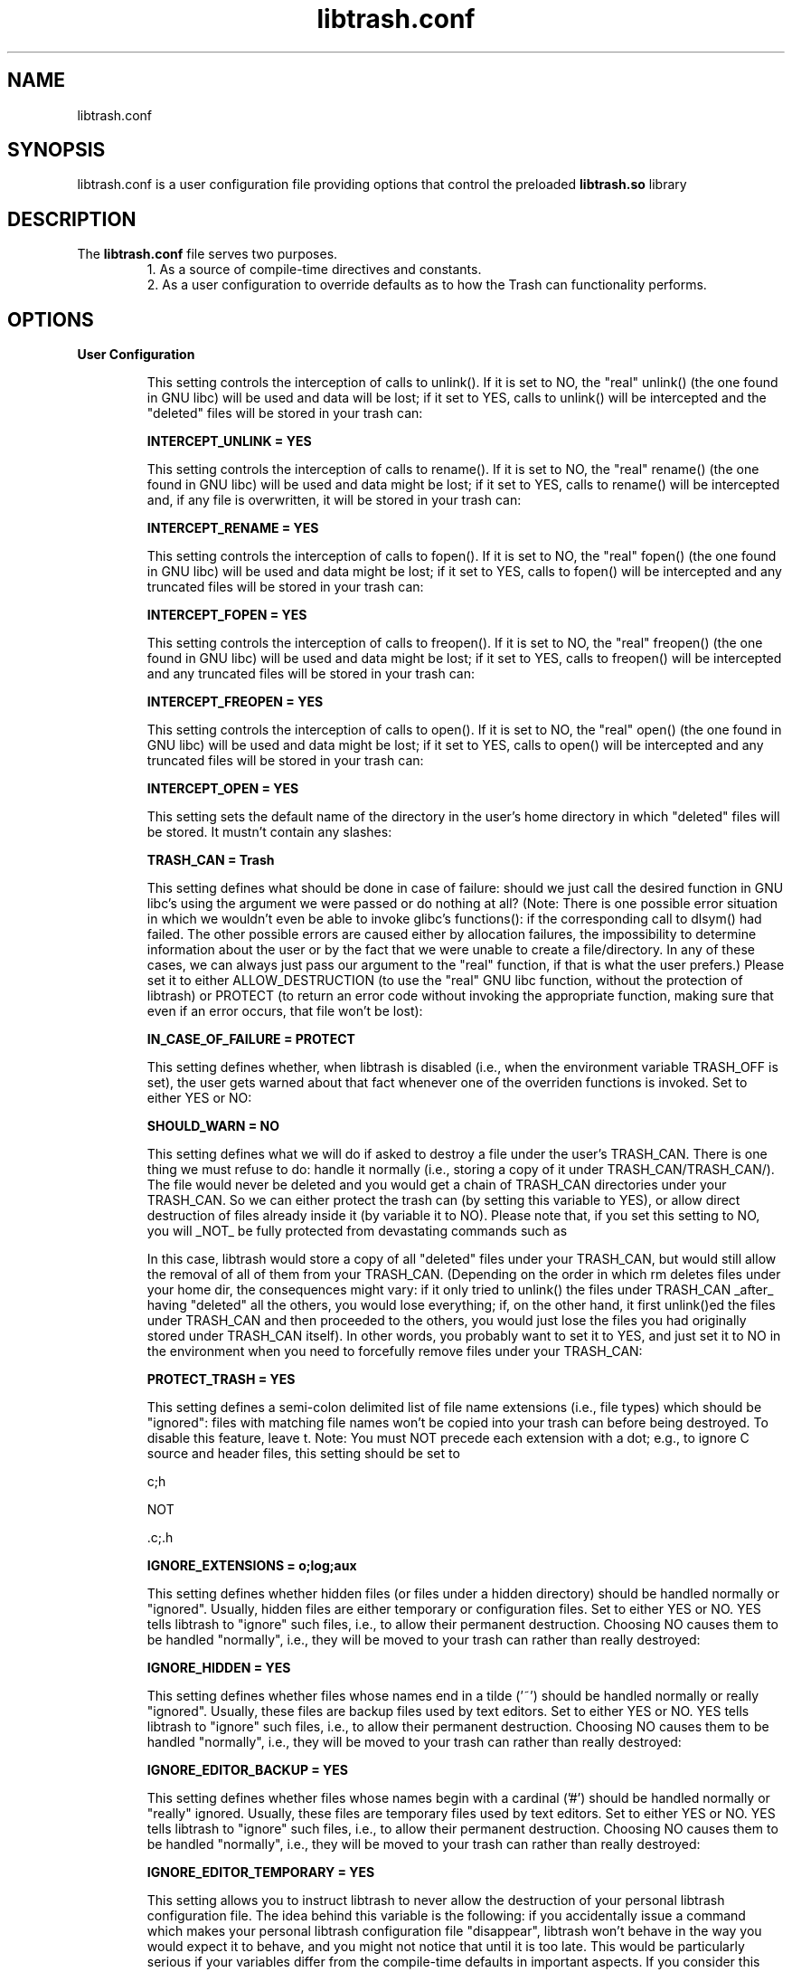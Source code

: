 .TH libtrash.conf 5 2024-01 "Linux"

.SH NAME
libtrash.conf
.SH SYNOPSIS
libtrash.conf is a user configuration file providing options that control the
preloaded
.B libtrash.so
library
.SH DESCRIPTION
The
.B libtrash.conf
file serves two purposes.
.br
.RS
1. As a source of compile-time directives and constants.
.br
2. As a user configuration to override defaults as to how the Trash can functionality performs.
.RE
.SH OPTIONS
.B User Configuration

.RS
This setting controls the interception of calls to unlink(). If it is
set to NO, the "real" unlink() (the one found in GNU libc) will be
used and data will be lost; if it set to YES, calls to unlink() will be
intercepted and the "deleted" files will be stored in your trash can:

.B INTERCEPT_UNLINK = YES

This setting controls the interception of calls to rename(). If it is
set to NO, the "real" rename() (the one found in GNU libc) will be
used and data might be lost; if it set to YES, calls to rename() will
be intercepted and, if any file is overwritten, it will be stored in
your trash can:

.B INTERCEPT_RENAME = YES

This setting controls the interception of calls to fopen(). If it is
set to NO, the "real" fopen() (the one found in GNU libc) will be
used and data might be lost; if it set to YES, calls to fopen() will be
intercepted and any truncated files will be stored in your trash can:

.B INTERCEPT_FOPEN = YES

This setting controls the interception of calls to freopen(). If it is
set to NO, the "real" freopen() (the one found in GNU libc) will be
used and data might be lost; if it set to YES, calls to freopen() will
be intercepted and any truncated files will be stored in your trash
can:

.B INTERCEPT_FREOPEN = YES

This setting controls the interception of calls to open(). If it is
set to NO, the "real" open() (the one found in GNU libc) will be used
and data might be lost; if it set to YES, calls to open() will be
intercepted and any truncated files will be stored in your trash can:

.B INTERCEPT_OPEN = YES

This setting sets the default name of the directory in the user's home
directory in which "deleted" files will be stored. It mustn't contain
any slashes:

.B TRASH_CAN = Trash

This setting defines what should be done in case of failure: should we
just call the desired function in GNU libc's using the argument we
were passed or do nothing at all? (Note: There is one possible error
situation in which we wouldn't even be able to invoke glibc's
functions(): if the corresponding call to dlsym() had failed. The
other possible errors are caused either by allocation failures, the
impossibility to determine information about the user or by the fact
that we were unable to create a file/directory. In any of these cases,
we can always just pass our argument to the "real" function, if that
is what the user prefers.) Please set it to either ALLOW_DESTRUCTION
(to use the "real" GNU libc function, without the protection of
libtrash) or PROTECT (to return an error code without invoking the
appropriate function, making sure that even if an error occurs, that
file won't be lost):

.B IN_CASE_OF_FAILURE = PROTECT

This setting defines whether, when libtrash is disabled (i.e., when
the environment variable TRASH_OFF is set), the user gets warned
about that fact whenever one of the overriden functions is invoked.
Set to either YES or NO:

.B SHOULD_WARN = NO

This setting defines what we will do if asked to destroy a file under
the user's TRASH_CAN. There is one thing we must refuse to do: handle
it normally (i.e., storing a copy of it under TRASH_CAN/TRASH_CAN/).
The file would never be deleted and you would get a chain of TRASH_CAN
directories under your TRASH_CAN. So we can either protect the trash
can (by setting this variable to YES), or allow direct destruction of
files already inside it (by variable it to NO). Please note that, if
you set this setting to NO, you will _NOT_ be fully protected from
devastating commands such as

'rm -rf *'

In this case, libtrash would store a copy of all "deleted" files under
your TRASH_CAN, but would still allow the removal of all of them from
your TRASH_CAN. (Depending on the order in which rm deletes files
under your home dir, the consequences might vary: if it only tried to
unlink() the files under TRASH_CAN _after_ having "deleted" all the
others, you would lose everything; if, on the other hand, it first
unlink()ed the files under TRASH_CAN and then proceeded to the others,
you would just lose the files you had originally stored under
TRASH_CAN itself). In other words, you probably want to set it to YES,
and just set it to NO in the environment when you need to forcefully
remove files under your TRASH_CAN:

.B PROTECT_TRASH = YES

This setting defines a semi-colon delimited list of file name
extensions (i.e., file types) which should be "ignored": files with
matching file names won't be copied into your trash can before being
destroyed. To disable this feature, leave t. Note: You must NOT
precede each extension with a dot; e.g., to ignore C source and header
files, this setting should be set to

c;h

NOT

\&.c;.h

.B IGNORE_EXTENSIONS = o;log;aux

This setting defines whether hidden files (or files under a hidden
directory) should be handled normally or "ignored". Usually, hidden
files are either temporary or configuration files. Set to either YES
or NO. YES tells libtrash to "ignore" such files, i.e., to allow their
permanent destruction. Choosing NO causes them to be handled
"normally", i.e., they will be moved to your trash can rather than
really destroyed:

.B IGNORE_HIDDEN = YES

This setting defines whether files whose names end in a tilde ('~')
should be handled normally or really "ignored". Usually, these files
are backup files used by text editors. Set to either YES or NO. YES
tells libtrash to "ignore" such files, i.e., to allow their permanent
destruction. Choosing NO causes them to be handled "normally", i.e.,
they will be moved to your trash can rather than really destroyed:

.B IGNORE_EDITOR_BACKUP = YES

This setting defines whether files whose names begin with a cardinal
('#') should be handled normally or "really" ignored. Usually, these
files are temporary files used by text editors. Set to either YES or
NO. YES tells libtrash to "ignore" such files, i.e., to allow their
permanent destruction. Choosing NO causes them to be handled
"normally", i.e., they will be moved to your trash can rather than
really destroyed:

.B IGNORE_EDITOR_TEMPORARY = YES

This setting allows you to instruct libtrash to never allow the
destruction of your personal libtrash configuration file. The idea
behind this variable is the following: if you accidentally issue a
command which makes your personal libtrash configuration file
"disappear", libtrash won't behave in the way you would expect it to
behave, and you might not notice that until it is too late. This would
be particularly serious if your variables differ from the compile-time
defaults in important aspects. If you consider this additional
protection useful, set this setting to YES; otherwise, choose NO (your
libtrash configuration file will, in this case, be handled according
to the other rules):

.B LIBTRASH_CONFIG_FILE_UNREMOVABLE = YES

This setting determines whether requests by users which would cause
the destruction of a file outside of their home directory are
intercepted, i.e., if such files are moved to the user's trash can or
really destroyed. Of course, any of these things will only happen if
the user has sufficient permissions. If you set this variable to YES,
you should take a look at TRASH_SYSTEM_ROOT below. An example: Alice
tries to unlink() / common / latest-news.txt. If you set
GLOBAL_PROTECTION to YES, / common / latest-news.txt will be moved to
/ home / alice / Trash / SYSTEM_ROOT / common / latest-news.txt,
assuming that TRASH_SYSTEM_ROOT is set to SYSTEM_ROOT. If
GLOBAL_PROTECTION had the value NO, / common / latest-news.txt would
be unlink()ed using glibc's unlink(), and no copy would be stored in
Alice's TRASH_CAN. If Alice lacked write-permission to that directory
in the first place, her request would naturally fail.

NOTES:

1- This _DOESN'T_ apply to requests which would destroy files under
one of the "protected" directories listed in UNREMOVABLE_DIRS: if the
super user lists /lib in unremovable_dirs, and sets GLOBAL_PROTECTION,
trying to unlink(), e.g., /lib/libc.so.6 will still fail: the original
file (actually, it is a symlink) will be left in the same place, and
it won't be copied to her TRASH_CAN. If GLOBAL_PROTECTION hadn't been
set, exactly the same thing would have happened: this request would
have been ignored. Summary: UNREMOVABLE_DIRS takes precedence over
GLOBAL_PROTECTION.

2- Files under TEMPORARY_DIRS are always ignored: e.g., requests to
unlink() files under these dirs are passed on to glibc's unlink()
independently of the value of GLOBAL_PROTECTION. It doesn't make any
sense to allow storing back-up copies of temporary files; besides,
this would make your TRASH_CAN unbrowsable due to the quantity of
litter (pun intended).

3- If you set GLOBAL_PROTECTION to YES, and then proceed to delete a
file on a partition or file system different from the one on which
your home directory resides, the file will be _copied_ byte-after-byte
to your trash can. If the file is very large (e.g., ISO images), that
operation will take some time.

.B GLOBAL_PROTECTION = YES

This setting sets the default name of the directory under TRASH_CAN
which will serve as "root" of the file system if you have set
GLOBAL_PROTECTION above (if GLOBAL_PROTECTION is set to NO, this value
is ignored). E.g.: if you set this setting to SYSTEM_ROOT, and
GLOBAL_PROTECTION is set to YES, trying to unlink()
/common/interesting-stuff/important.html will result in a copy of the
deleted file in / (YOUR_HOME_DIR) / (YOUR_TRASH_CAN) / SYSTEM_ROOT /
common / interesting-stuff / important.html. Just like TRASH_CAN, it
musn't contain any slashes - it should be a plain directory name:

.B TRASH_SYSTEM_ROOT = SYSTEM_ROOT

This variable defines a list of directories under which no files will
ever be destroyed by the user running a program under libtrash. They
won't be transferred to the user's TRASH_CAN: these requests are
simply ignored and an error code is returned after each call to the
"wrapped" functions.

NOTES:

1- Each user can choose her own list of "untouchable" dirs.

2- root can use this variable to prevent catastrophic events which
would render a system unusable, e.g., "rm -r /". Leave this setting
empty (i.e., enter a newline after the equal sign) if you don't need
this feature. Otherwise, fill in a semi-colon separated list of
directories. A list of system directories which will prevent root
from seriously damaging the system is provided as an alternative.

3- Directories can be easily removed from this list at run-time
through the use of the UNCOVER_DIRS environment variable (see
below).

.B UNREMOVABLE_DIRS=/bin;/boot;/dev;/etc;/lib;/lib64;/opt;/sbin;/usr

This is a convenience configuration variable: it simply instructs
libtrash to temporarily remove the listed directory(ies) from the
UNREMOVABLE_DIRS variable. Additionally, it can also be used to
override PROTECT_TRASH from the command line, so that you can
permanently destroy files in your trash can without having to
completely disable libtrash during that interval. I came up with this
idea when I noticed that, more often than not, whenever I issued a
command as root I was prefixing it with either "TRASH_OFF=YES" or
"UNREMOVABLE_DIRS=''", because it would typically try either to
perform changes in one of the UNREMOVABLE_DIRS or to permanently
remove files from my trash can. For that reason, you can now easily
remove the directory(ies) you are updating from UNREMOVABLE_DIRS
without completely disabling libtrash.

Notes:

1- Since this variable lists exceptions to UNREMOVABLE_DIRS, it is
empty by default and can't be set in the personal configuration file:
it is meant to be used only at the command line (e.g.,
"UNCOVER_DIRS=/usr/ rm /usr/foo").

2- You can set UNCOVER_DIRS to one or more subdirectories of a (higher
level) directory listed in UNREMOVABLE_DIRS. This means that if you
have set UNREMOVABLE_DIRS to /abc, and wish to delete everything
beneath /abc/def/, you can use the command "UNCOVER_DIRS=/abc/def rm
-R /abc/def" -- you only need to "uncover" what you wish to destroy or
modify.

3- The format is the same as for UNREMOVABLE_DIRS: semi-colon
separated list of directories, without any white-space in the middle
and without quotes. To override PROTECT_TRASH, just list the path to
your trash can.

4- AGAIN: (i) Leave UNCOVER_DIRS empty in this file. (ii) Don't set
UNCOVER_DIRS in your personal configuration file. ==> (iii) Use it
only as an environment variable.

.B UNCOVER_DIRS =

This setting sets a list of directories under which temporary files
are created. We always destroy files under any of these directories.
This must be a semi-colon separated list of directories. Leave this
setting empty (i.e., enter a newline after the equal sign) if you
don't need/want this exception:

.B TEMPORARY_DIRS = /run;/tmp;/var

This setting defines a list of directories inside each user's home
directory under which temporary files are created. We always destroy
files under any of these directories. This must be a semi-colon
separated list of directory names *relative to the users' home dirs*,
and with no leading or trailing slashes. Leave this setting empty
(i.e., enter a newline after the equal sign) if you don't need/want
this exception.

Example: setting

.B USER_TEMPORARY_DIRS = temp

will lead to the permanent destruction of deleted files beneath
/root/temp, /home/user1/temp, /home/user2/temp, etc..., which might
be useful if some program creates temporary files in /{$HOME}/temp
whenever it is run.

.B USER_TEMPORARY_DIRS =

This setting sets a list of directories under which files are really
destroyed, exactly like what happens in the directories listed in
TEMPORARY_DIRS. The only difference is that this variable is meant to
be used to prevent files on removable media (e.g., floppies, CD-RW,
etc) from having a copy of themselves "saved" in your trash can if
GLOBAL_PROTECTION is set. It is enabled by default, since I suppose
that for most people saving back-up copies of files destroyed on a
removable medium doesn't make a lot of sense. For that reason, and to
prevent those unnecessary copies from being made, fill in a semi-colon
separated list of directories which are used as mount points for
removable media in your system. If you wish to have that extra level
of protection enabled, just leave this variable unset (i.e., enter a
newline after the equal sign) - and don't forget to enable
GLOBAL_PROTECTION, of course):

NOTE: This variable is ignored if global_protection is disabled.

.B REMOVABLE_MEDIA_MOUNT_POINTS = /cdrom;/media;/mnt

This setting is meant to allow certain programs to function correctly
while libtrash is enabled. More specifically, it can be used to create
a list of "exceptions": files which would normally be considered
unremovable lose their protection if listed here. This is important
because some programs might need to delete files in UNREMOVABLE_DIRS;
e.g., the commands mount/umount need to create/delete a lock file in
/etc, while it is usually a good idea to mark /etc as unremovable. You
can also use this variable to make libtrash work from /etc/ld.so.preload
without interfering with your boot/shutdown procedure.

Notes:

1) Use a semi-colon separated list, no white-space between items.

2) Not only files with a path listed in EXCEPTIONS lose their
protection; any file with a path *starting* with one of the paths
listed here loses its protection (eg, both /usr/abcd and /usr/abc/d
will lose their protection if /use/abc is listed here). This is a
feature -- not a bug -- so that mount can delete any file with a name
starting with /etc/mtab.

.B EXCEPTIONS = /etc/mtab;/etc/resolv.conf;/etc/adjtime;/etc/upsstatus;/etc/dhcpc

Files which match this regular expression will be ignored.

WARNING:
In the configuration file used at compile time all backslashes MUST be
double, but in the personal configuration files they MUST NOT be double.
(This is due to the fact that the C compiler interprets the backslash as
an escape character.)

.B IGNORE_RE =

The following setting can only be defined at run-time in your personal libtrash
configuration file. Setting it at compile-time will produce NO EFFECT.

Files which are greater than PRESERVE_FILES_LARGER_THAN will always be left untouched

If this value is set, then all operations that would delete a file larger
than PRESERVE_FILES_LARGER_THAN will fail with an error.

Value must be an integer immediately followed by M, m, G or g.
This suffix is NOT optional.

Example:

.B PRESERVE_FILES_LARGER_THAN = 1G
.RS
means trying to delete any file larger  than 1 gigabyte will fail
.RE
.B PRESERVE_FILES_LARGER_THAN = 500M
.RS
means attempts to delete any file larger than 500 megabytes will fail
.RE

If you enable this setting and wish to circumvent it, you can use TRASH_OFF=YES.

.RE

.BR "Compile time Configuration"

.RS
stderr or run silently. You should either leave it set to NO (to
disable the messages) or change NO to YES (to have libtrash print
these messages) if you suspect something isn't working as it should:

.B DEBUG = NO

This setting specifies the name (WITHOUT a leading slash) of the
user-specific, personal configuration file:

.B PERSONAL_CONF_FILE = .libtrash

String printed to stderr if SHOULD_WARN (see below) is set to YES:

.B WARNING_STRING = Remember that libtrash is disabled.
.RE
